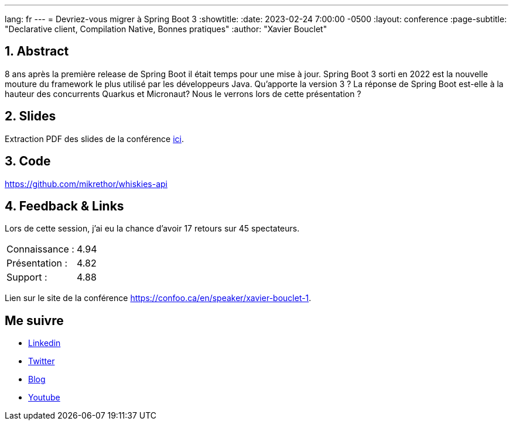 ---
lang: fr
---
= Devriez-vous migrer à Spring Boot 3
:showtitle:
//:page-excerpt: Excerpt goes here.
//:page-root: ../../../
:date: 2023-02-24 7:00:00 -0500
:layout: conference
//:title: Man must explore, r sand this is exploration at its greatest
:page-subtitle: "Declarative client, Compilation Native, Bonnes pratiques"
// :page-background: /img/2023-profil-pic-conference.png
:author: "Xavier Bouclet"

== 1. Abstract

8 ans après la première release de Spring Boot il était temps pour une mise à jour. Spring Boot 3 sorti en 2022 est la nouvelle mouture du framework le plus utilisé par les développeurs Java. Qu'apporte la version 3 ? La réponse de Spring Boot est-elle à la hauteur des concurrents Quarkus et Micronaut? Nous le verrons lors de cette présentation ?

== 2. Slides

Extraction PDF des slides de la conférence http://xavier.bouclet.com/conferences/2023-02-24-Spring-Boot-3.pdf[ici].

== 3. Code

https://github.com/mikrethor/whiskies-api

== 4. Feedback & Links

Lors de cette session, j'ai eu la chance d'avoir 17 retours sur 45 spectateurs.

[cols="1,1",frame=ends]
|===
1*^|Connaissance :
1*^|4.94

1*^|Présentation :
1*^|4.82

1*^|Support :
1*^|4.88
|===

Lien sur le site de la conférence https://confoo.ca/en/speaker/xavier-bouclet-1.

== Me suivre

- https://www.linkedin.com/in/🇨🇦-xavier-bouclet-667b0431/[Linkedin]
- https://twitter.com/XavierBOUCLET[Twitter]
- https://www.xavierbouclet.com/[Blog]
- https://www.youtube.com/@xavierbouclet[Youtube]


